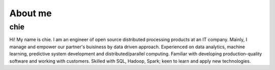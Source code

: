 .. chie8842.github.io documentation master file, created by
   sphinx-quickstart on Sat Jan 28 18:53:28 2017.
   You can adapt this file completely to your liking, but it should at least
   contain the root `toctree` directive.

About me
==============================================

chie
----------------------------------------------
.. image:: images/profile.jpeg

Hi! My name is chie.
I am an engineer of open source distributed processing products at an IT company.
Mainly, I manage and empower our partner's buisiness by data driven approach.
Experienced on data analytics, machine learning, predictive system development and distributed/parallel computing.
Familiar with developing production-quality software and working with customers. 
Skilled with SQL, Hadoop, Spark; keen to learn and apply new technologies.





